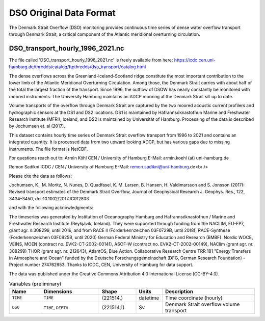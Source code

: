 .. This file is included under 'format_orig.rst' and should use '~~' or lower as the top header level.

.. _array-dso:

DSO Original Data Format
------------------------

The Denmark Strait Overflow (DSO) monitoring provides continuous time series of dense water overflow transport through Denmark Strait,
a critical component of the Atlantic meridional overturning circulation.

DSO_transport_hourly_1996_2021.nc
~~~~~~~~~~~~~~~~~~~~~~~~~~~~~~~~~

The file called 'DSO_transport_hourly_1996_2021.nc' is freely available from here: 
https://icdc.cen.uni-hamburg.de/thredds/catalog/ftpthredds/dso_transport/catalog.html

The dense overflows across the Greenland-Iceland-Scotland ridge constitute the most important contribution to the lower limb 
of the Atlantic Meridional Overturning Circulation. Among those, the Denmark Strait carries with about half of the total the 
largest fraction of the transport. Since 1996, the outflow of DSOW has nearly constantly be monitored with moored instruments. 
The University Hamburg maintains an ADCP mooring at the Denmark Strait sill up to date.

Volume transports of the overflow through Denmark Strait are captured by the two moored acoustic current profilers and hydrographic sensors
at the DS1 and DS2 locations. DS1 is maintained by Hafrannsóknastofnun Marine and Freshwater Research Institute (MFRI), Iceland, 
and DS2 is maintained by Universität of Hamburg. Processing of the data is described by Jochumsen et. al (2017).

This dataset contains hourly time series of Denmark Strait overflow transport from 1996 to 2021 and contains an integrated quantity. 
It is processed data from two upward looking ADCP, but has various gaps due to missing instruments.
The file format is NetCDF. 

For questions reach out to: 
Armin Köhl
CEN / University of Hamburg
E-Mail: armin.koehl (at) uni-hamburg.de

Remon Sadikni
ICDC / CEN / University of Hamburg
E-Mail: remon.sadikni@uni-hamburg.de<br />

Please cite the data as follows:

Jochumsen, K., M. Moritz, N. Nunes, D. Quadfasel, K. M. Larsen, B. Hansen, H. Valdimarsson and S. Jonsson (2017):
Revised transport estimates of the Denmark Strait Overflow, Journal of Geophysical Research J. Geophys. Res., 122, 3434–3450, doi:10.1002/2017JC012803.

and with the following acknowledgments:

The timeseries was generated by Institution of Oceanography Hamburg and Hafrannsóknastofnun / Marine and Freshwater Research Institute
(Reykjavik, Iceland). They were supported through funding from the NACLIM, EU-FP7, grant agr. n.308299, until 2016, and from RACE II 
(Förderkennzeichen 03F0729B, until 2018), RACE-Synthese (Förderkennzeichen 03F0825B, until 2020) German Federal Ministry for Education 
and Research (BMBF). Nordic WOCE, VEINS, MOEN (contract no. EVK2-CT-2002-00141), ASOF-W (contract no. EVK2-CT-2002-00149), NAClim 
(grant agr. nr. 308299) THOR (grant agr. nr. 212643), AtlantOS, Blue Action. Collaborative Research Centre TRR 181 "Energy Transfers in 
Atmosphere and Ocean" funded by the Deutsche Forschungsgemeinschaft (DFG, German Research Foundation) - Project number 274762653.
Thanks to ICDC, CEN, University of Hamburg for data support.

The data was published under the Creative Commons Attribution 4.0 International License (CC-BY-4.0).


.. list-table:: Variables (preliminary)
   :widths: 12 22 14 10 35
   :header-rows: 1

   * - Name
     - Dimensions
     - Shape
     - Units
     - Description
   * - ``TIME``
     - ``TIME``
     - (221514,)
     - datetime
     - Time coordinate (hourly)
   * - ``DSO``
     - ``TIME``, ``DEPTH``
     - (221514,1)
     - Sv
     - Denmark Strait overflow volume transport

.. todo::
   - Complete data format specifications
   - Add detailed variable descriptions
   - Document overflow monitoring methodology
   - Add references to Hamburg/Reykjavik collaboration
   - Document quality control procedures
   - Add information about mooring array configuration